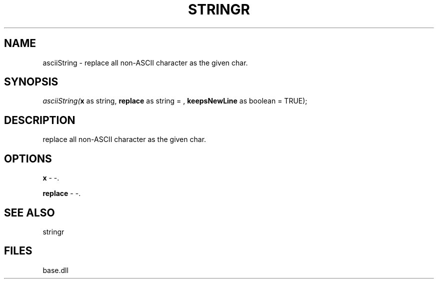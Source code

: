 .\" man page create by R# package system.
.TH STRINGR 4 2000-Jan "asciiString" "asciiString"
.SH NAME
asciiString \- replace all non-ASCII character as the given char.
.SH SYNOPSIS
\fIasciiString(\fBx\fR as string, 
\fBreplace\fR as string =  , 
\fBkeepsNewLine\fR as boolean = TRUE);\fR
.SH DESCRIPTION
.PP
replace all non-ASCII character as the given char.
.PP
.SH OPTIONS
.PP
\fBx\fB \fR\- -. 
.PP
.PP
\fBreplace\fB \fR\- -. 
.PP
.SH SEE ALSO
stringr
.SH FILES
.PP
base.dll
.PP
